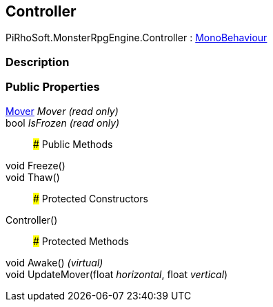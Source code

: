 [#reference/controller]

## Controller

PiRhoSoft.MonsterRpgEngine.Controller : https://docs.unity3d.com/ScriptReference/MonoBehaviour.html[MonoBehaviour^]

### Description

### Public Properties

<<reference/mover.html,Mover>> _Mover_ _(read only)_::

bool _IsFrozen_ _(read only)_::

### Public Methods

void Freeze()::

void Thaw()::

### Protected Constructors

Controller()::

### Protected Methods

void Awake() _(virtual)_::

void UpdateMover(float _horizontal_, float _vertical_)::